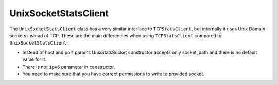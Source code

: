 .. _unix-socket-chapter:

=====================
UnixSocketStatsClient
=====================

The ``UnixSocketStatsClient`` class has a very similar interface to
``TCPStatsClient``, but internally it uses Unix Domain sockets instead of TCP.
These are the main differencies when using ``TCPStatsClient`` compared
to ``UnixSocketStatsClient``:

* Instead of host and port params UnixStatsSocket constructor accepts only socket_path and there is no default value for it.

* There is not ``ipv6`` parameter in constructor.

* You need to make sure that you have correct permissions to write to provided socket.
